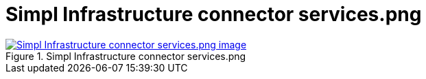 = Simpl Infrastructure connector services.png
:wysiwig_editing: 1
ifeval::[{wysiwig_editing} == 1]
:imagepath: ../images/
endif::[]
ifeval::[{wysiwig_editing} == 0]
:imagepath: main@messaging:messaging-appendixes:
endif::[]
:experimental:
:toclevels: 4
:sectnums:
:sectnumlevels: 0



.Simpl Infrastructure connector services.png
image::{imagepath}Simpl Infrastructure connector services.png.png[alt=Simpl Infrastructure connector services.png image, link=https://altinn.github.io/ark/models/archi-all?view=id-4e9c668e394c4a93a2aa48919dce79b4]




